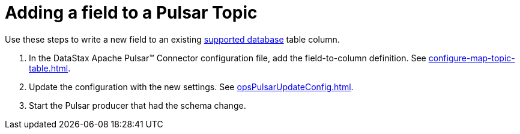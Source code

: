 = Adding a field to a Pulsar Topic 
:page-aliases: opsPulsarAddField.adoc
:page-tag: pulsar-connector,dev,develop,pulsar

Use these steps to write a new field to an existing xref:index.adoc#supported-databases[supported database] table column.

. In the DataStax Apache Pulsar™ Connector configuration file, add the field-to-column definition.
See xref:configure-map-topic-table.adoc[].
. Update the configuration with the new settings.
See xref:opsPulsarUpdateConfig.adoc[].
. Start the Pulsar producer that had the schema change.
